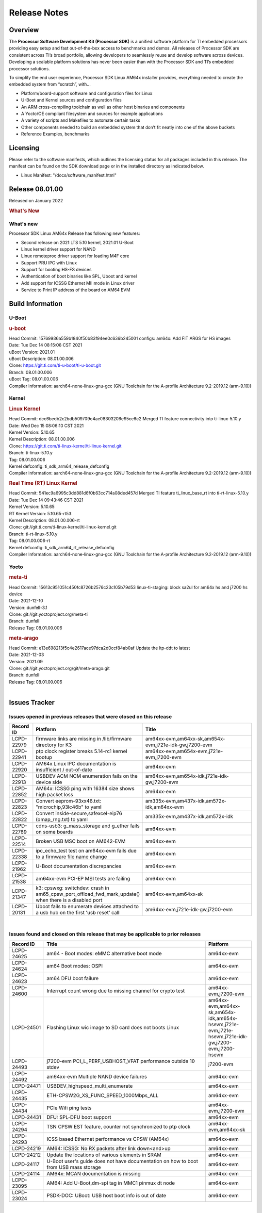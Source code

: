 .. _Release-note-label:

************************************
Release Notes
************************************

Overview
========

The **Processor Software Development Kit (Processor SDK)** is a unified software platform for TI embedded processors 
providing easy setup and fast out-of-the-box access to benchmarks and demos.  All releases of Processor SDK are 
consistent across TI’s broad portfolio, allowing developers to seamlessly reuse and develop software across devices. 
Developing a scalable platform solutions has never been easier than with the Processor SDK and TI’s embedded processor 
solutions.

To simplify the end user experience, Processor SDK Linux AM64x installer provides, everything needed to create the embedded 
system from “scratch”, with...

-  Platform/board-support software and configuration files for Linux
-  U-Boot and Kernel sources and configuration files
-  An ARM cross-compiling toolchain as well as other host binaries and components
-  A Yocto/OE compliant filesystem and sources for example applications
-  A variety of scripts and Makefiles to automate certain tasks
-  Other components needed to build an embedded system that don’t fit neatly into one of the above buckets
-  Reference Examples, benchmarks


Licensing
=========

Please refer to the software manifests, which outlines the licensing
status for all packages included in this release. The manifest can be
found on the SDK download page or in the installed directory as indicated below. 

-  Linux Manifest:  "/docs/software_manifest.html"


Release 08.01.00
================

Released on January 2022

.. rubric:: What's New
   :name: whats-new

What's new
----------
Processor SDK Linux AM64x Release has following new features:

- Second release on 2021 LTS 5.10 kernel, 2021.01 U-Boot
- Linux kernel driver support for NAND
- Linux remoteproc driver support for loading M4F core
- Support PRU IPC with Linux
- Support for booting HS-FS devices
- Authentication of boot binaries like SPL, Uboot and kernel
- Add support for ICSSG Ethernet MII mode in Linux driver
- Service to Print IP address of the board on AM64 EVM


Build Information
=====================================

U-Boot
-------------------------
.. rubric:: u-boot
   :name: u-boot

| Head Commit: 15769936a559b1840f50b83f94ee0c636b245001 configs: am64x: Add FIT ARGS for HS images
| Date: Tue Dec 14 08:15:08 CST 2021
| uBoot Version: 2021.01
| uBoot Description: 08.01.00.006
| Clone: https://git.ti.com/ti-u-boot/ti-u-boot.git
| Branch: 08.01.00.006
| uBoot Tag: 08.01.00.006

| Compiler Information:  aarch64-none-linux-gnu-gcc (GNU Toolchain for the A-profile Architecture 9.2-2019.12 (arm-9.10))

Kernel
-------------------------
.. rubric:: Linux Kernel
   :name: linux-kernel

| Head Commit: dcc6bedb2c2bdb509709e4ae08303206e95ce6c2 Merged TI feature connectivity into ti-linux-5.10.y
| Date: Wed Dec 15 08:06:10 CST 2021
| Kernel Version: 5.10.65
| Kernel Description: 08.01.00.006

| Clone: https://git.ti.com/ti-linux-kernel/ti-linux-kernel.git
| Branch: ti-linux-5.10.y
| Tag: 08.01.00.006
| Kernel defconfig: ti_sdk_arm64_release_defconfig

| Compiler Information:  aarch64-none-linux-gnu-gcc (GNU Toolchain for the A-profile Architecture 9.2-2019.12 (arm-9.10))

.. rubric:: Real Time (RT) Linux Kernel
   :name: real-time-rt-linux-kernel

| Head Commit: 541ec9a6995c3dd881d6f0b63cc714a08ded457d Merged TI feature ti_linux_base_rt into ti-rt-linux-5.10.y
| Date: Tue Dec 14 09:43:46 CST 2021
| Kernel Version: 5.10.65
| RT Kernel Version: 5.10.65-rt53
| Kernel Description: 08.01.00.006-rt

| Clone: git://git.ti.com/ti-linux-kernel/ti-linux-kernel.git
| Branch: ti-rt-linux-5.10.y
| Tag: 08.01.00.006-rt
| Kernel defconfig: ti_sdk_arm64_rt_release_defconfig

| Compiler Information:  aarch64-none-linux-gnu-gcc (GNU Toolchain for the A-profile Architecture 9.2-2019.12 (arm-9.10))

Yocto
------------------------
.. rubric:: meta-ti
   :name: meta-ti

| Head Commit: 15613c951051c450fc8726b2576c23c105b79d53 linux-ti-staging: block sa2ul for am64x hs and j7200 hs device
| Date: 2021-12-10
| Version: dunfell-3.1

| Clone: git://git.yoctoproject.org/meta-ti
| Branch: dunfell
| Release Tag: 08.01.00.006

.. rubric:: meta-arago
   :name: meta-arago

| Head Commit: e13e698213f5c4e2617ace97dca2d0ccf84ab0af Update the ltp-ddt to latest
| Date: 2021-12-03
| Version: 2021.09

| Clone: git://git.yoctoproject.org/git/meta-arago.git
| Branch: dunfell
| Release Tag: 08.01.00.006
|


Issues Tracker
=====================================

Issues opened in previous releases that were closed on this release
---------------------------------------------------------------------

.. csv-table::
   :header: "Record ID", "Platform", "Title"
   :widths: 15, 30, 100

   "LCPD-22979","firmware links are missing in /lib/firmware directory for K3","am64xx-evm,am64xx-sk,am654x-evm,j721e-idk-gw,j7200-evm"
   "LCPD-22941","ptp clock register breaks 5.14-rc1 kernel bootup","am64xx-evm,am654x-evm,j721e-evm,j7200-evm"
   "LCPD-22920","AM64x Linux IPC documentation is insufficient / out-of-date","am64xx-evm"
   "LCPD-22913","USBDEV ACM NCM enumeration fails on the device side ","am64xx-evm,am654x-idk,j721e-idk-gw,j7200-evm"
   "LCPD-22852","AM64x: ICSSG ping with 16384 size shows high packet loss","am64xx-evm"
   "LCPD-22823","Convert eeprom-93xx46.txt:    ""microchip,93lc46b"" to yaml","am335x-evm,am437x-idk,am572x-idk,am64xx-evm"
   "LCPD-22822","Convert inside-secure,safexcel-eip76 (omap_rng.txt) to yaml","am335x-evm,am437x-idk,am572x-idk"
   "LCPD-22789","cdns-usb3: g_mass_storage and g_ether fails on some boards","am64xx-evm"
   "LCPD-22514","Broken USB MSC boot on AM642-EVM","am64xx-evm"
   "LCPD-22338","ipc_echo_test test on am64xx-evm fails due to a firmware file name change","am64xx-evm"
   "LCPD-21962","U-Boot documentation discrepancies","am64xx-evm"
   "LCPD-21538","am64xx-evm PCI-EP MSI tests are failing","am64xx-evm"
   "LCPD-21347","k3: cpswxg: switchdev: crash in am65_cpsw_port_offload_fwd_mark_update() when there is a disabled port","am64xx-evm,am64xx-sk"
   "LCPD-20131","Uboot fails to enumerate devices attached to a usb hub on the first 'usb reset' call ","am64xx-evm,j721e-idk-gw,j7200-evm"

|

Issues found and closed on this release that may be applicable to prior releases
-----------------------------------------------------------------------------------
.. csv-table::
   :header: "Record ID", "Title", "Platform"
   :widths: 15, 70, 20

   "LCPD-24625","am64 - Boot modes: eMMC alternative boot mode","am64xx-evm"
   "LCPD-24624","am64 Boot modes: OSPI","am64xx-evm"
   "LCPD-24623","am64 DFU boot failure","am64xx-evm"
   "LCPD-24600","Interrupt count wrong due to missing channel for crypto test","am64xx-evm,j7200-evm"
   "LCPD-24501","Flashing Linux wic image to SD card does not boots Linux","am64xx-evm,am64xx-sk,am654x-idk,am654x-hsevm,j721e-evm,j721e-hsevm,j721e-idk-gw,j7200-evm,j7200-hsevm"
   "LCPD-24493","j7200-evm PCI_L_PERF_USBHOST_VFAT performance outside 10 stdev ","j7200-evm"
   "LCPD-24492","am64xx-evm Multiple NAND device failures","am64xx-evm"
   "LCPD-24471","USBDEV_highspeed_multi_enumerate","am64xx-evm"
   "LCPD-24435","ETH-CPSW2G_XS_FUNC_SPEED_1000Mbps_ALL","am64xx-evm"
   "LCPD-24434","PCIe Wifi ping tests","am64xx-evm,j7200-evm"
   "LCPD-24431","DFU: SPL-DFU boot support","am64xx-evm"
   "LCPD-24294","TSN CPSW EST feature, counter not synchronized to ptp clock","am64xx-evm,am64xx-sk"
   "LCPD-24293","ICSS based Ethernet performance vs CPSW (AM64x)","am64xx-evm"
   "LCPD-24219","AM64: ICSSG: No RX packets after link down<and>up","am64xx-evm"
   "LCPD-24212","Update the locations of various elements in SRAM","am64xx-evm"
   "LCPD-24117","U-Boot user's guide does not have documentation on how to boot from USB mass storage","am64xx-evm"
   "LCPD-24114","AM64x: MCAN documentation is missing","am64xx-evm"
   "LCPD-23095","AM64: Add U-Boot,dm-spl tag in MMC1 pinmux dt node","am64xx-evm"
   "LCPD-23024","PSDK-DOC: UBoot: USB host boot info is out of date","am64xx-evm"

|

Known Issues
------------
.. csv-table::
   :header: "Record ID", "Platform", "Title", "Workaround" 
   :widths: 5, 10, 70, 35

   "LCPD-20038","am64xx-evm","OPTEE test applications are missing from rootfs",""
   "LCPD-24507","am64xx-evm,am64xx-hsevm,am64xx-sk","U-Boot command ""saveenv"" doesn't save env ",""
   "LCPD-23026","am64xx-evm","USB MSC Boot: USB controller not visible from u-boot",""
   "LCPD-23020","am64xx-evm","am64xx-evm: U-Boot PHY autonegotiation failed 2 out of 100 times",""
   "LCPD-22841","am64xx-evm,j721e-idk-gw,j7200-evm","Watchdog Timer test is failing ",""
   "LCPD-24627","am64xx-evm","icssg_prueth: NULL pointer deference during remove",""
   "LCPD-24622","am64xx-evm","TCP Bidir",""
   "LCPD-24620","am64xx-evm","ETH-USB-LCD-ALSA-NAND-MMC-0001 Suspend/Resume with RTC Wakeup",""
   "LCPD-24593","am64xx-evm","am64xx-evm CAN_S_FUNC_MODULAR test failures",""
   "LCPD-24473","am64xx-evm","IPSEC_software_crypto_UDP_aes128_sha1_performance",""
   "LCPD-24451","am64xx-evm","CRYPTO_S_PERF_MD5",""
   "LCPD-24433","am64xx-evm","ETH-USB-LCD-ALSA-NAND-MMC-0001 Suspend/Resume with RTC Wakeup",""
   "LCPD-24289","am64xx-evm,am64xx-sk,am654x-evm,am654x-idk","ICSSG Ethernet Docs Broken link to ICSS Eth docs",""
   "LCPD-24121","am64xx-evm,am64xx-sk","IPC SDK docs: link to example source code",""
   "LCPD-22931","am64xx-evm,am64xx-sk,am654x-evm,am654x-idk,dra72x-evm","RemoteProc documentation missing",""
   "LCPD-22912","am64xx-evm","am64xx-evm SMP dual core test fails sporadically",""
   "LCPD-22892","am64xx-evm,am654x-evm,am654x-idk","icssg: due to FW bug both interfaces has to be loaded always",""
   "LCPD-22834","am64xx-evm","am64xx-evm stress boot test fails",""
   "LCPD-22319","am64xx-evm,j7200-evm","OpenSSL performance test data out of bounds",""
   "LCPD-22215","am64xx-evm","PCIE NVM card stops enumerating on am64xx after some time",""
   "LCPD-20705","am64xx-evm","USB stick attached to PCIe USB card is not enumerated",""
   "LCPD-20105","am64xx-evm","AM64x: Kernel: ADC: RX DMA channel request fails",""
   "LCPD-20061","am64xx-evm","Occasional PHY error during during TSN Time-Aware Shaper execution",""
   "LCPD-20006","am64xx-evm","AM64x: remoteproc may be stuck in the start phase after a few times of stop/start",""
   "LCPD-18854","am64xx-evm,dra71x-evm,dra76x-evm","ov5640 sensor capture fails for raw format capture",""
   "LCPD-24288","am64xx-evm,am654x-idk","am64xx-evm NCM/ACM network performance test crashes with RT images",""

|
